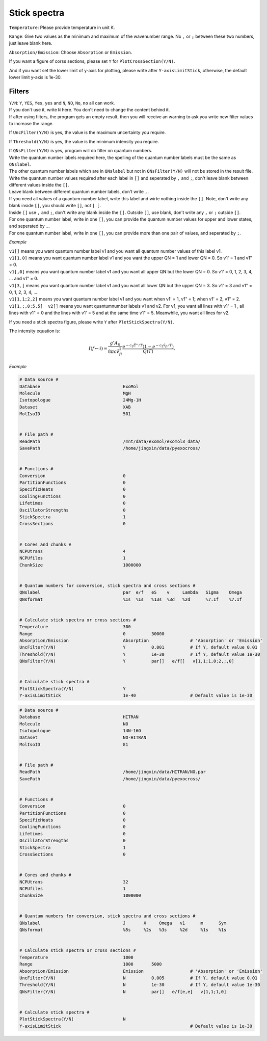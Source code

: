 Stick spectra
=============

``Temperature``: Please provide temperature in unit K.

``Range``: Give two values as the minimum and maximum of the wavenumber range. No ``,`` or ``;`` 
between these two numbers, just leave blank here.

``Absorption/Emission``: Choose ``Absorption`` or ``Emission``.

If you want a figure of corss sections, please set ``Y`` for ``PlotCrossSection(Y/N)``.

And if you want set the lower limit of y-axis for plotting, please write after ``Y-axisLimitStick``, 
otherwise, the default lower limit y-axis is 1e-30.

Filters
:::::::

| ``Y/N``: ``Y``, ``YES``, ``Yes``, ``yes`` and ``N``, ``NO``, ``No``, ``no`` all can work. 
| If you don't use it, write ``N`` here. You don't need to change the content behind it. 
| If after using filters, the program gets an empty result, then you will receive an warning to ask you write new filter values to increase the range. 

If ``UncFilter(Y/N)`` is yes, the value is the maximum uncertainty you require. 

If ``Threshold(Y/N)`` is yes, the value is the minimum intensity you require.

| If ``QNsFilter(Y/N)`` is yes, program will do filter on quantum numbers.
| Write the quantum number labels required here, the spelling of the quantum number labels must be the same as ``QNslabel``. 
| The other quantum number labels which are in ``QNslabel`` but not in ``QNsFilter(Y/N)`` will not be stored in the result file. 
| Write the quantum number values required after each label in ``[]`` and seperated by ``,`` and ``;``, don't leave blank between different values inside the ``[]``. 
| Leave blank between different quantum number labels, don't write ``,``.
| If you need all values of a quantum number label, write this label and wirte nothing inside the ``[]``. Note, don't write any blank inside ``[]``, you should write ``[]``, not ``[ ]``.
| Inside ``[]`` use ``,`` and ``;``, don't write any blank inside the ``[]``. Outside ``[]``, use blank, don't write any ``,`` or ``;`` outside ``[]``. 
| For one quantum number label, write in one ``[]``, you can provide the quantum number values for upper and lower states, and seperated by ``,``. 
| For one quantum number label, write in one ``[]``, you can provide more than one pair of values, and seperated by ``;``.

*Example*

| ``v1[]`` means you want quantum number label v1 and you want all quantum number values of this label v1.
| ``v1[1,0]`` means you want quantum number label v1 and you want the upper QN = 1 and lower QN = 0. So v1' = 1 and v1" = 0.
| ``v1[,0]`` means you want quantum number label v1 and you want all upper QN but the lower QN = 0. So v1' = 0, 1, 2, 3, 4, ... and v1" = 0. 
| ``v1[3,]`` means you want quantum number label v1 and you want all lower QN but the upper QN = 3. So v1' = 3 and v1" = 0, 1, 2, 3, 4, ... 
| ``v1[1,1;2,2]`` means you want quantum number label v1 and you want when v1' = 1, v1" = 1; when v1' = 2, v1" = 2.
| ``v1[1,;,0;5,5]  v2[]`` means you want quantumnumber labels v1 and v2. For v1, you want all lines with v1' = 1 , all lines with v1" = 0 and the lines with v1' = 5 and at the same time v1" = 5. Meanwhile, you want all lines for v2.


If you need a stick spectra figure, please write ``Y`` after ``PlotStickSpectra(Y/N)``. 

The intensity equation is:

.. math::

    I(f \gets i) = \frac{g'{A}_{fi}}{8 \pi c \tilde{v}^2_{fi}} 
    \frac{e^{-c_2 \tilde{E}'' / T} (1 - e^{-c_2 \tilde{v}_{fi} 
    / T })}{Q(T)}.

*Example*

.. code:: bash

    # Data source #
    Database                                ExoMol
    Molecule                                MgH
    Isotopologue                            24Mg-1H
    Dataset                                 XAB
    MolIsoID                                501


    # File path #
    ReadPath                                /mnt/data/exomol/exomol3_data/
    SavePath                                /home/jingxin/data/pyexocross/
    

    # Functions #
    Conversion                              0
    PartitionFunctions                      0
    SpecificHeats                           0
    CoolingFunctions                        0
    Lifetimes                               0
    OscillatorStrengths                     0
    StickSpectra                            1
    CrossSections                           0


    # Cores and chunks #
    NCPUtrans                               4
    NCPUfiles                               1
    ChunkSize                               1000000


    # Quantum numbers for conversion, stick spectra and cross sections #
    QNslabel                                par  e/f   eS    v     Lambda   Sigma    Omega
    QNsformat                               %1s  %1s   %13s  %3d   %2d      %7.1f    %7.1f


    # Calculate stick spectra or cross sections #
    Temperature                             300
    Range                                   0          30000
    Absorption/Emission                     Absorption                # 'Absorption' or 'Emission'
    UncFilter(Y/N)                          Y          0.001          # If Y, default value 0.01
    Threshold(Y/N)                          Y          1e-30          # If Y, default value 1e-30
    QNsFilter(Y/N)                          Y          par[]   e/f[]   v[1,1;1,0;2,;,0]  


    # Calculate stick spectra #
    PlotStickSpectra(Y/N)                   Y
    Y-axisLimitStick                        1e-40                     # Default value is 1e-30

.. code:: bash

    # Data source #
    Database                                HITRAN
    Molecule                                NO
    Isotopologue                            14N-16O
    Dataset                                 NO-HITRAN
    MolIsoID                                81


    # File path #
    ReadPath                                /home/jingxin/data/HITRAN/NO.par
    SavePath                                /home/jingxin/data/pyexocross/


    # Functions #
    Conversion                              0
    PartitionFunctions                      0
    SpecificHeats                           0
    CoolingFunctions                        0
    Lifetimes                               0
    OscillatorStrengths                     0
    StickSpectra                            1
    CrossSections                           0


    # Cores and chunks #
    NCPUtrans                               32
    NCPUfiles                               1
    ChunkSize                               1000000
    

    # Quantum numbers for conversion, stick spectra and cross sections #
    QNslabel                                J       X     Omega   v1      m      Sym    
    QNsformat                               %5s     %2s   %3s     %2d     %1s    %1s


    # Calculate stick spectra or cross sections #
    Temperature                             1000
    Range                                   1000       5000
    Absorption/Emission                     Emission                  # 'Absorption' or 'Emission'
    UncFilter(Y/N)                          N          0.005          # If Y, default value 0.01
    Threshold(Y/N)                          N          1e-30          # If Y, default value 1e-30
    QNsFilter(Y/N)                          N          par[]   e/f[e,e]   v[1,1;1,0]  


    # Calculate stick spectra #
    PlotStickSpectra(Y/N)                   N
    Y-axisLimitStick                                                  # Default value is 1e-30
